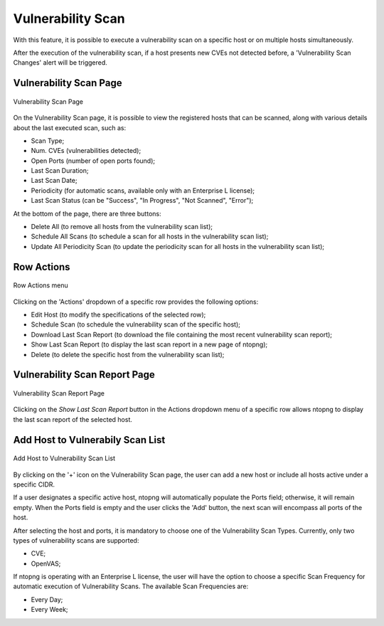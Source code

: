 Vulnerability Scan
##################


With this feature, it is possible to execute a vulnerability scan on a specific host or on multiple hosts simultaneously.

After the execution of the vulnerability scan, if a host presents new CVEs not detected before, a 'Vulnerability Scan Changes' alert will be triggered.

Vulnerability Scan Page
~~~~~~~~~~~~~~~~~~~~~~~

.. figure:: ../img/va_page.png
  :align: center
  :alt: Vulnerability Scan Page

  Vulnerability Scan Page

On the Vulnerability Scan page, it is possible to view the registered hosts that can be scanned, along with various details about the last executed scan, such as:

- Scan Type;
- Num. CVEs (vulnerabilities detected);
- Open Ports (number of open ports found);
- Last Scan Duration;
- Last Scan Date;
- Periodicity (for automatic scans, available only with an Enterprise L license);
- Last Scan Status (can be "Success", "In Progress", "Not Scanned", "Error");

At the bottom of the page, there are three buttons:

- Delete All (to remove all hosts from the vulnerability scan list);
- Schedule All Scans (to schedule a scan for all hosts in the vulnerability scan list);
- Update All Periodicity Scan (to update the periodicity scan for all hosts in the vulnerability scan list);

Row Actions
~~~~~~~~~~~

.. figure:: ../img/va_actions_menu.png
  :align: center
  :alt: Row Actions menu

  Row Actions menu 

Clicking on the 'Actions' dropdown of a specific row provides the following options:

- Edit Host (to modify the specifications of the selected row);
- Schedule Scan (to schedule the vulnerability scan of the specific host);
- Download Last Scan Report (to download the file containing the most recent vulnerability scan report); 
- Show Last Scan Report (to display the last scan report in a new page of ntopng);
- Delete (to delete the specific host from the vulnerability scan list); 

Vulnerability Scan Report Page
~~~~~~~~~~~~~~~~~~~~~~~~~~~~~~

.. figure:: ../img/va_result_page.png
  :align: center
  :alt: Vulnerability Scan Report Page

  Vulnerability Scan Report Page

Clicking on the `Show Last Scan Report` button in the Actions dropdown menu of a specific row allows ntopng to display the last scan report of the selected host.

Add Host to Vulnerabily Scan List
~~~~~~~~~~~~~~~~~~~~~~~~~~~~~~~~~

.. figure:: ../img/va_modal.png
  :align: center
  :alt: Add Host to Vulnerability Scan List

  Add Host to Vulnerability Scan List

By clicking on the '+' icon on the Vulnerability Scan page, the user can add a new host or include all hosts active under a specific CIDR.

If a user designates a specific active host, ntopng will automatically populate the Ports field; otherwise, it will remain empty. 
When the Ports field is empty and the user clicks the 'Add' button, the next scan will encompass all ports of the host.

After selecting the host and ports, it is mandatory to choose one of the Vulnerability Scan Types. 
Currently, only two types of vulnerability scans are supported:

- CVE;
- OpenVAS;

If ntopng is operating with an Enterprise L license, the user will have the option to choose a specific Scan Frequency for automatic execution of Vulnerability Scans. 
The available Scan Frequencies are:

- Every Day;
- Every Week;
